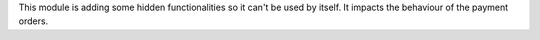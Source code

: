 This module is adding some hidden functionalities so it can't be used by itself. It impacts the behaviour of the payment orders.